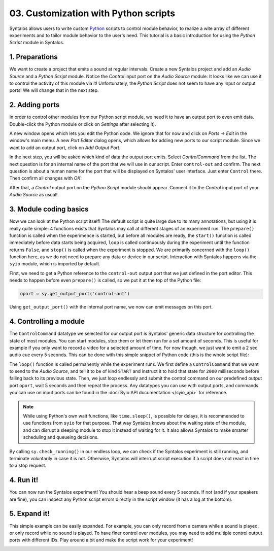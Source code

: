 03. Customization with Python scripts
#####################################

Syntalos allows users to write custom `Python <https://docs.python.org/3/tutorial/>`_
scripts to control module behavior, to realize a wite array of different experiments and to
tailor module behavior to the user's need.
This tutorial is a basic introduction for using the `Python Script` module in Syntalos.

1. Preparations
===============

We want to create a project that emits a sound at regular intervals.
Create a new Syntalos project and add an `Audio Source` and a `Python Script` module.
Notice the *Control* input port on the `Audio Source` module: It looks like we can use it
to control the activity of this module via it! Unfortunately, the `Python Script` does not seem
to have any input or output ports!
We will change that in the next step.

.. image:: /graphics/syntalos-pyscript-audiosrc-raw.avif
  :width: 340
  :alt: A PyScript and AudioSource module

2. Adding ports
===============

In order to control other modules from our Python script module, we need it to have an output
port to even emit data. Double-click the Python module or click on *Settings* after selecting it).

A new window opens which lets you edit the Python code. We ignore that for now and click on
*Ports → Edit* in the window's main menu. A new *Port Editor* dialog opens, which allows for adding
new ports to our script module.
Since we want to add an output port, click on *Add Output Port*.

In the next step, you will be asked which kind of data the output port emits. Select `ControlCommand`
from the list. The next question is for an internal name of the port that we will use in our script.
Enter ``control-out`` and confirm. The next question is about a human name for the port that will be
displayed on Syntalos' user interface. Just enter ``Control`` there.
Then confirm all changes with *OK*:

.. image:: /graphics/pyscript-ports-dialog.avif
  :width: 400
  :alt: The ports configuration dialog

After that, a *Control* output port on the *Python Script* module should appear. Connect it to the *Control*
input port of your *Audio Source* as usual!

3. Module coding basics
=======================

Now we can look at the Python script itself! The default script is quite large due to its many annotations, but
using it is really quite simple: 4 functions exists that Syntalos may call at different stages of an experiment run.
The ``prepare()`` function is called when the experimence is started, but before all modules are ready, the
``start()`` function is called immediately before data starts being acquired, ``loop`` is called continuously during
the experiment until the function returns ``False``, and ``stop()`` is called when the experiment is stopped.
We are primarily concerned with the ``loop()`` function here, as we do not need to prepare any data or device
in our script. Interaction with Syntalos happens via the ``syio`` module, which is imported by default.

First, we need to get a Python reference to the ``control-out`` output port that we just defined in the port editor.
This needs to happen before even ``prepare()`` is called, so we put it at the top of the Python file:

.. code-block:: python

  oport = sy.get_output_port('control-out')

Using ``get_output_port()`` with the internal port name, we now can emit messages on this port.

4. Controlling a module
=======================

The ``ControlCommand`` datatype we selected for our output port is Syntalos' generic data structure for controlling
the state of most modules. You can start modules, stop them or let them run for a set amount of seconds.
This is useful for example if you only want to record a video for a selected amount of time.
For now though, we just want to emit a 2 sec audio cue every 5 seconds. This can be done with this simple snippet
of Python code (this is the whole script file):

.. code-block:: python
   :linenos:
   :emphasize-lines: 10,14

   import syio as sy
   from syio import InputWaitResult, ControlCommand, ControlCommandKind


   oport = sy.get_output_port('control-out')


   def loop() -> bool:
       ctl = ControlCommand()
       ctl.kind = ControlCommandKind.START
       ctl.duration = 2000  # run for 2 sec
       while True:
           oport.submit(ctl)
           sy.wait_sec(5)
           if not sy.check_running():
               return False

       return True

The ``loop()`` function is called permanently while the experiment runs. We first define a ``ControlCommand`` that we want to
send to the *Audio Source*, and tell it to be of kind ``START`` and instruct it to hold that state for ``2000`` milliseconds
before falling back to its previous state.
Then, we just loop endlessly and submit the control command on our predefined output port ``oport``, wait 5 seconds and then
repeat the process.
Any datatypes you can use with output ports, and commands you can use on input ports can be found in the
:doc:`Syio API documentation </syio_api>` for reference.

.. note::
    While using Python's own wait functions, like ``time.sleep()``, is possible for delays, it is recommended to use
    functions from ``syio`` for that purpose. That way Syntalos knows about the waiting state of the  module,
    and can disrupt a sleeping module to stop it instead of waiting for it. It also allows Syntalos to make smarter
    scheduling and queueing decisions.

By calling ``sy.check_running()`` in our endless loop, we can check if the Syntalos experiment is still running, and
terminate voluntarily in case it is not. Otherwise, Syntalos will interrupt script execution if a script does not react
in time to a stop request.

4. Run it!
==========

You can now run the Syntalos experiment! You should hear a beep sound every 5 seconds. If not (and if your speakers are fine),
you can inspect any Python script errors directly in the script window (it has a log at the bottom).

5. Expand it!
=============

This simple example can be easily expanded. For example, you can only record from a camera while a sound is played,
or only record while no sound is played.
To have finer control over modules, you may need to add multiple control output ports with different IDs.
Play around a bit and make the script work for your experiment!

.. image:: /graphics/pyscript-audiosrc-recording-example.avif
  :width: 360
  :alt: Controlling multiple modules from one port
